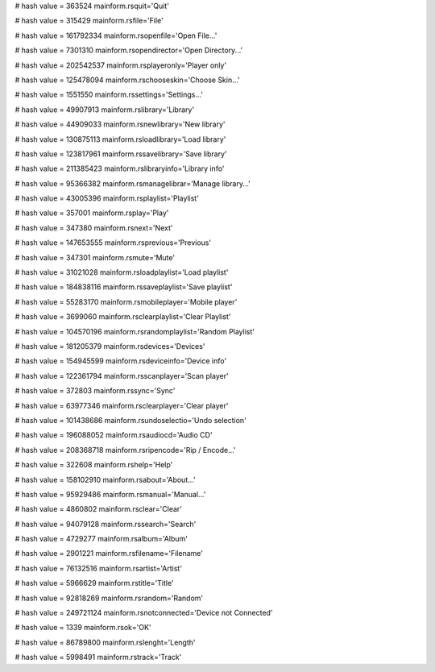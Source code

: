 
# hash value = 363524
mainform.rsquit='Quit'


# hash value = 315429
mainform.rsfile='File'


# hash value = 161792334
mainform.rsopenfile='Open File...'


# hash value = 7301310
mainform.rsopendirector='Open Directory...'


# hash value = 202542537
mainform.rsplayeronly='Player only'


# hash value = 125478094
mainform.rschooseskin='Choose Skin...'


# hash value = 1551550
mainform.rssettings='Settings...'


# hash value = 49907913
mainform.rslibrary='Library'


# hash value = 44909033
mainform.rsnewlibrary='New library'


# hash value = 130875113
mainform.rsloadlibrary='Load library'


# hash value = 123817961
mainform.rssavelibrary='Save library'


# hash value = 211385423
mainform.rslibraryinfo='Library info'


# hash value = 95366382
mainform.rsmanagelibrar='Manage library...'


# hash value = 43005396
mainform.rsplaylist='Playlist'


# hash value = 357001
mainform.rsplay='Play'


# hash value = 347380
mainform.rsnext='Next'


# hash value = 147653555
mainform.rsprevious='Previous'


# hash value = 347301
mainform.rsmute='Mute'


# hash value = 31021028
mainform.rsloadplaylist='Load playlist'


# hash value = 184838116
mainform.rssaveplaylist='Save playlist'


# hash value = 55283170
mainform.rsmobileplayer='Mobile player'


# hash value = 3699060
mainform.rsclearplaylist='Clear Playlist'


# hash value = 104570196
mainform.rsrandomplaylist='Random Playlist'


# hash value = 181205379
mainform.rsdevices='Devices'


# hash value = 154945599
mainform.rsdeviceinfo='Device info'


# hash value = 122361794
mainform.rsscanplayer='Scan player'


# hash value = 372803
mainform.rssync='Sync'


# hash value = 63977346
mainform.rsclearplayer='Clear player'


# hash value = 101438686
mainform.rsundoselectio='Undo selection'


# hash value = 196088052
mainform.rsaudiocd='Audio CD'


# hash value = 208368718
mainform.rsripencode='Rip / Encode...'


# hash value = 322608
mainform.rshelp='Help'


# hash value = 158102910
mainform.rsabout='About...'


# hash value = 95929486
mainform.rsmanual='Manual...'


# hash value = 4860802
mainform.rsclear='Clear'


# hash value = 94079128
mainform.rssearch='Search'


# hash value = 4729277
mainform.rsalbum='Album'


# hash value = 2901221
mainform.rsfilename='Filename'


# hash value = 76132516
mainform.rsartist='Artist'


# hash value = 5966629
mainform.rstitle='Title'


# hash value = 92818269
mainform.rsrandom='Random'


# hash value = 249721124
mainform.rsnotconnected='Device not Connected'


# hash value = 1339
mainform.rsok='OK'


# hash value = 86789800
mainform.rslenght='Length'


# hash value = 5998491
mainform.rstrack='Track'

